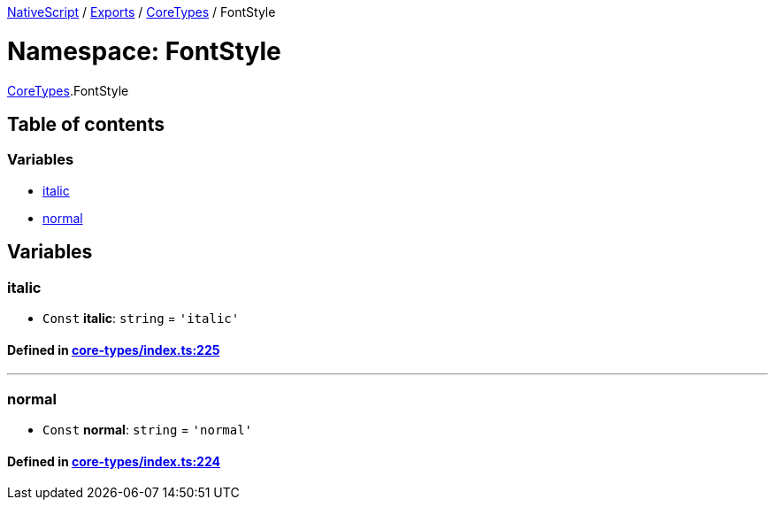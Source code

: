 

xref:../README.adoc[NativeScript] / xref:../modules.adoc[Exports] / xref:CoreTypes.adoc[CoreTypes] / FontStyle

= Namespace: FontStyle

xref:CoreTypes.adoc[CoreTypes].FontStyle

== Table of contents

=== Variables

* link:CoreTypes.FontStyle.adoc#italic[italic]
* link:CoreTypes.FontStyle.adoc#normal[normal]

== Variables

[#italic]
=== italic

• `Const` *italic*: `string` = `'italic'`

==== Defined in https://github.com/NativeScript/NativeScript/blob/02d4834bd/packages/core/core-types/index.ts#L225[core-types/index.ts:225]

'''

[#normal]
=== normal

• `Const` *normal*: `string` = `'normal'`

==== Defined in https://github.com/NativeScript/NativeScript/blob/02d4834bd/packages/core/core-types/index.ts#L224[core-types/index.ts:224]
